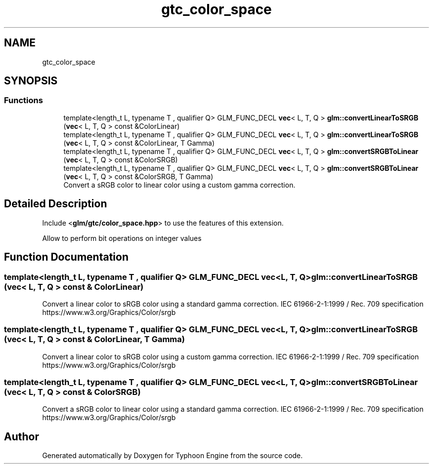 .TH "gtc_color_space" 3 "Sat Jul 20 2019" "Version 0.1" "Typhoon Engine" \" -*- nroff -*-
.ad l
.nh
.SH NAME
gtc_color_space
.SH SYNOPSIS
.br
.PP
.SS "Functions"

.in +1c
.ti -1c
.RI "template<length_t L, typename T , qualifier Q> GLM_FUNC_DECL \fBvec\fP< L, T, Q > \fBglm::convertLinearToSRGB\fP (\fBvec\fP< L, T, Q > const &ColorLinear)"
.br
.ti -1c
.RI "template<length_t L, typename T , qualifier Q> GLM_FUNC_DECL \fBvec\fP< L, T, Q > \fBglm::convertLinearToSRGB\fP (\fBvec\fP< L, T, Q > const &ColorLinear, T Gamma)"
.br
.ti -1c
.RI "template<length_t L, typename T , qualifier Q> GLM_FUNC_DECL \fBvec\fP< L, T, Q > \fBglm::convertSRGBToLinear\fP (\fBvec\fP< L, T, Q > const &ColorSRGB)"
.br
.ti -1c
.RI "template<length_t L, typename T , qualifier Q> GLM_FUNC_DECL \fBvec\fP< L, T, Q > \fBglm::convertSRGBToLinear\fP (\fBvec\fP< L, T, Q > const &ColorSRGB, T Gamma)"
.br
.RI "Convert a sRGB color to linear color using a custom gamma correction\&. "
.in -1c
.SH "Detailed Description"
.PP 
Include <\fBglm/gtc/color_space\&.hpp\fP> to use the features of this extension\&.
.PP
Allow to perform bit operations on integer values 
.SH "Function Documentation"
.PP 
.SS "template<length_t L, typename T , qualifier Q> GLM_FUNC_DECL \fBvec\fP<L, T, Q> glm::convertLinearToSRGB (\fBvec\fP< L, T, Q > const & ColorLinear)"
Convert a linear color to sRGB color using a standard gamma correction\&. IEC 61966-2-1:1999 / Rec\&. 709 specification https://www.w3.org/Graphics/Color/srgb 
.SS "template<length_t L, typename T , qualifier Q> GLM_FUNC_DECL \fBvec\fP<L, T, Q> glm::convertLinearToSRGB (\fBvec\fP< L, T, Q > const & ColorLinear, T Gamma)"
Convert a linear color to sRGB color using a custom gamma correction\&. IEC 61966-2-1:1999 / Rec\&. 709 specification https://www.w3.org/Graphics/Color/srgb 
.SS "template<length_t L, typename T , qualifier Q> GLM_FUNC_DECL \fBvec\fP<L, T, Q> glm::convertSRGBToLinear (\fBvec\fP< L, T, Q > const & ColorSRGB)"
Convert a sRGB color to linear color using a standard gamma correction\&. IEC 61966-2-1:1999 / Rec\&. 709 specification https://www.w3.org/Graphics/Color/srgb 
.SH "Author"
.PP 
Generated automatically by Doxygen for Typhoon Engine from the source code\&.
